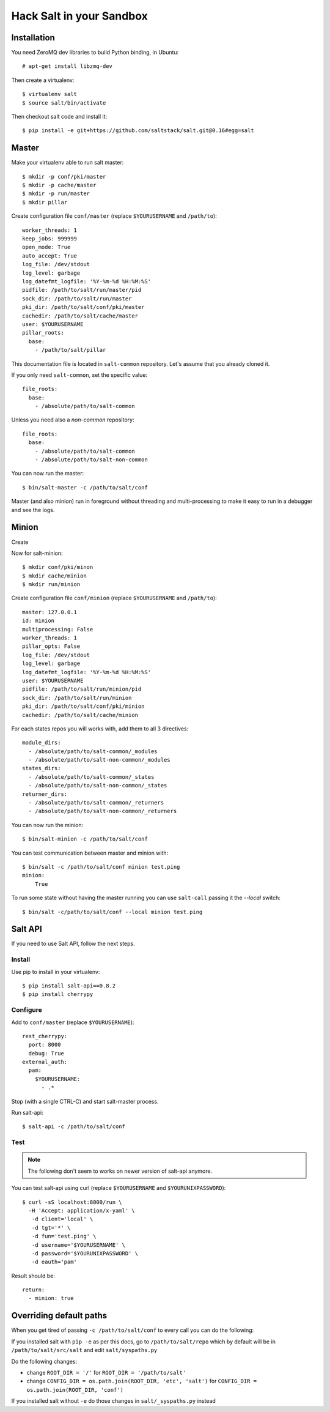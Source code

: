 .. Copyright (c) 2013, Bruno Clermont
.. All rights reserved.
..
.. Redistribution and use in source and binary forms, with or without
.. modification, are permitted provided that the following conditions are met:
..
..     1. Redistributions of source code must retain the above copyright notice,
..        this list of conditions and the following disclaimer.
..     2. Redistributions in binary form must reproduce the above copyright
..        notice, this list of conditions and the following disclaimer in the
..        documentation and/or other materials provided with the distribution.
..
.. Neither the name of Bruno Clermont nor the names of its contributors may be used
.. to endorse or promote products derived from this software without specific
.. prior written permission.
..
.. THIS SOFTWARE IS PROVIDED BY THE COPYRIGHT HOLDERS AND CONTRIBUTORS "AS IS"
.. AND ANY EXPRESS OR IMPLIED WARRANTIES, INCLUDING, BUT NOT LIMITED TO,
.. THE IMPLIED WARRANTIES OF MERCHANTABILITY AND FITNESS FOR A PARTICULAR
.. PURPOSE ARE DISCLAIMED. IN NO EVENT SHALL THE COPYRIGHT OWNER OR CONTRIBUTORS
.. BE LIABLE FOR ANY DIRECT, INDIRECT, INCIDENTAL, SPECIAL, EXEMPLARY, OR
.. CONSEQUENTIAL DAMAGES (INCLUDING, BUT NOT LIMITED TO, PROCUREMENT OF
.. SUBSTITUTE GOODS OR SERVICES; LOSS OF USE, DATA, OR PROFITS; OR BUSINESS
.. INTERRUPTION) HOWEVER CAUSED AND ON ANY THEORY OF LIABILITY, WHETHER IN
.. CONTRACT, STRICT LIABILITY, OR TORT (INCLUDING NEGLIGENCE OR OTHERWISE)
.. ARISING IN ANY WAY OUT OF THE USE OF THIS SOFTWARE, EVEN IF ADVISED OF THE
.. POSSIBILITY OF SUCH DAMAGE.

Hack Salt in your Sandbox
=========================

Installation
------------

You need ZeroMQ dev libraries to build Python binding, in Ubuntu::

  # apt-get install libzmq-dev

Then create a virtualenv::

  $ virtualenv salt
  $ source salt/bin/activate

Then checkout salt code and install it::

  $ pip install -e git+https://github.com/saltstack/salt.git@0.16#egg=salt

Master
------

Make your virtualenv able to run salt master::

  $ mkdir -p conf/pki/master
  $ mkdir -p cache/master
  $ mkdir -p run/master
  $ mkdir pillar

Create configuration file ``conf/master`` (replace ``$YOURUSERNAME`` and
``/path/to``)::

  worker_threads: 1
  keep_jobs: 999999
  open_mode: True
  auto_accept: True
  log_file: /dev/stdout
  log_level: garbage
  log_datefmt_logfile: '%Y-%m-%d %H:%M:%S'
  pidfile: /path/to/salt/run/master/pid
  sock_dir: /path/to/salt/run/master
  pki_dir: /path/to/salt/conf/pki/master
  cachedir: /path/to/salt/cache/master
  user: $YOURUSERNAME
  pillar_roots:
    base:
      - /path/to/salt/pillar

This documentation file is located in ``salt-common`` repository. Let's
assume that you already cloned it.

If you only need ``salt-common``, set the specific value::

  file_roots:
    base:
      - /absolute/path/to/salt-common

Unless you need also a *non-common* repository::

  file_roots:
    base:
      - /absolute/path/to/salt-common
      - /absolute/path/to/salt-non-common

You can now run the master::

  $ bin/salt-master -c /path/to/salt/conf

Master (and also minion) run in foreground without threading and
multi-processing to make it easy to run in a debugger and see the logs.

Minion
------

Create

Now for salt-minion::

  $ mkdir conf/pki/minon
  $ mkdir cache/minion
  $ mkdir run/minion

Create configuration file ``conf/minion`` (replace ``$YOURUSERNAME``
and ``/path/to``)::

  master: 127.0.0.1
  id: minion
  multiprocessing: False
  worker_threads: 1
  pillar_opts: False
  log_file: /dev/stdout
  log_level: garbage
  log_datefmt_logfile: '%Y-%m-%d %H:%M:%S'
  user: $YOURUSERNAME
  pidfile: /path/to/salt/run/minion/pid
  sock_dir: /path/to/salt/run/minion
  pki_dir: /path/to/salt/conf/pki/minion
  cachedir: /path/to/salt/cache/minion

For each states repos you will works with, add them to all 3 directives::

  module_dirs:
    - /absolute/path/to/salt-common/_modules
    - /absolute/path/to/salt-non-common/_modules
  states_dirs:
    - /absolute/path/to/salt-common/_states
    - /absolute/path/to/salt-non-common/_states
  returner_dirs:
    - /absolute/path/to/salt-common/_returners
    - /absolute/path/to/salt-non-common/_returners

You can now run the minion::

  $ bin/salt-minion -c /path/to/salt/conf

You can test communication between master and minion with::

  $ bin/salt -c /path/to/salt/conf minion test.ping
  minion:
      True

To run some state without having the master running you can use ``salt-call``
passing it the `--local` switch::

  $ bin/salt -c/path/to/salt/conf --local minion test.ping

Salt API
--------

If you need to use Salt API, follow the next steps.

Install
~~~~~~~

Use pip to install in your virtualenv::

  $ pip install salt-api==0.8.2
  $ pip install cherrypy

Configure
~~~~~~~~~

Add to ``conf/master`` (replace ``$YOURUSERNAME``)::

  rest_cherrypy:
    port: 8000
    debug: True
  external_auth:
    pam:
      $YOURUSERNAME:
        - .*

Stop (with a single CTRL-C) and start salt-master process.

Run salt-api::

  $ salt-api -c /path/to/salt/conf

Test
~~~~

.. note::

  The following don't seem to works on newer version of salt-api anymore.

You can test salt-api using curl (replace ``$YOURUSERNAME`` and
``$YOURUNIXPASSWORD``)::

  $ curl -sS localhost:8000/run \
    -H 'Accept: application/x-yaml' \
     -d client='local' \
     -d tgt='*' \
     -d fun='test.ping' \
     -d username='$YOURUSERNAME' \
     -d password='$YOURUNIXPASSWORD' \
     -d eauth='pam'

Result should be::

  return:
    - minion: true

Overriding default paths
------------------------

When you get tired of passing ``-c /path/to/salt/conf`` to every call you can do
the following:

If you installed salt with ``pip -e`` as per this docs, go to
``/path/to/salt/repo`` which by default will be in ``/path/to/salt/src/salt``
and edit ``salt/syspaths.py``

Do the following changes:

* change ``ROOT_DIR = '/'`` for ``ROOT_DIR = '/path/to/salt'``
* change ``CONFIG_DIR = os.path.join(ROOT_DIR, 'etc', 'salt')`` for
  ``CONFIG_DIR = os.path.join(ROOT_DIR, 'conf')``

If you installed salt without ``-e`` do those changes in ``salt/_syspaths.py``
instead
